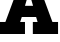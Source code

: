 SplineFontDB: 3.2
FontName: 0001_0001.ttf
FullName: Untitled1
FamilyName: Untitled1
Weight: Regular
Copyright: Copyright (c) 2021, 
UComments: "2021-10-20: Created with FontForge (http://fontforge.org)"
Version: 001.000
ItalicAngle: 0
UnderlinePosition: -100
UnderlineWidth: 50
Ascent: 800
Descent: 200
InvalidEm: 0
LayerCount: 2
Layer: 0 0 "Back" 1
Layer: 1 0 "Fore" 0
XUID: [1021 412 1318575179 8843789]
OS2Version: 0
OS2_WeightWidthSlopeOnly: 0
OS2_UseTypoMetrics: 1
CreationTime: 1634731554
ModificationTime: 1634731554
OS2TypoAscent: 0
OS2TypoAOffset: 1
OS2TypoDescent: 0
OS2TypoDOffset: 1
OS2TypoLinegap: 0
OS2WinAscent: 0
OS2WinAOffset: 1
OS2WinDescent: 0
OS2WinDOffset: 1
HheadAscent: 0
HheadAOffset: 1
HheadDescent: 0
HheadDOffset: 1
OS2Vendor: 'PfEd'
DEI: 91125
Encoding: ISO8859-1
UnicodeInterp: none
NameList: AGL For New Fonts
DisplaySize: -48
AntiAlias: 1
FitToEm: 0
BeginChars: 256 1

StartChar: A
Encoding: 65 65 0
Width: 1444
VWidth: 2048
Flags: HW
LayerCount: 2
Fore
SplineSet
827 700 m 1
 725 1030 l 1
 625 700 l 1
 827 700 l 1
545 420 m 1
 504 301 l 1
 625 301 l 1
 625 0 l 1
 -6 0 l 1
 -6 301 l 1
 135 301 l 1
 463 1157 l 1
 322 1157 l 1
 322 1456 l 1
 868 1456 l 1
 1311 301 l 1
 1452 301 l 1
 1452 0 l 1
 821 0 l 1
 821 301 l 1
 940 301 l 1
 903 420 l 1
 545 420 l 1
EndSplineSet
EndChar
EndChars
EndSplineFont
